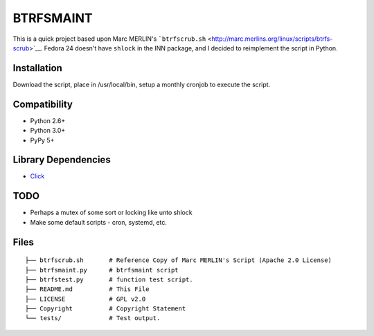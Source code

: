 BTRFSMAINT
==========

This is a quick project based upon Marc MERLIN's
```btrfscrub.sh`` <http://marc.merlins.org/linux/scripts/btrfs-scrub>`__.
Fedora 24 doesn't have ``shlock`` in the INN package, and I decided to
reimplement the script in Python.

Installation
------------

Download the script, place in /usr/local/bin, setup a monthly cronjob to
execute the script.

Compatibility
-------------

-  Python 2.6+
-  Python 3.0+
-  PyPy 5+

Library Dependencies
--------------------

-  `Click <http://click.pocoo.org>`__

TODO
----

-  Perhaps a mutex of some sort or locking like unto shlock
-  Make some default scripts - cron, systemd, etc.

Files
-----

::

    ├── btrfscrub.sh       # Reference Copy of Marc MERLIN's Script (Apache 2.0 License)
    ├── btrfsmaint.py      # btrfsmaint script
    ├── btrfstest.py       # function test script.
    ├── README.md          # This File
    ├── LICENSE            # GPL v2.0
    ├── Copyright          # Copyright Statement
    └── tests/             # Test output.
